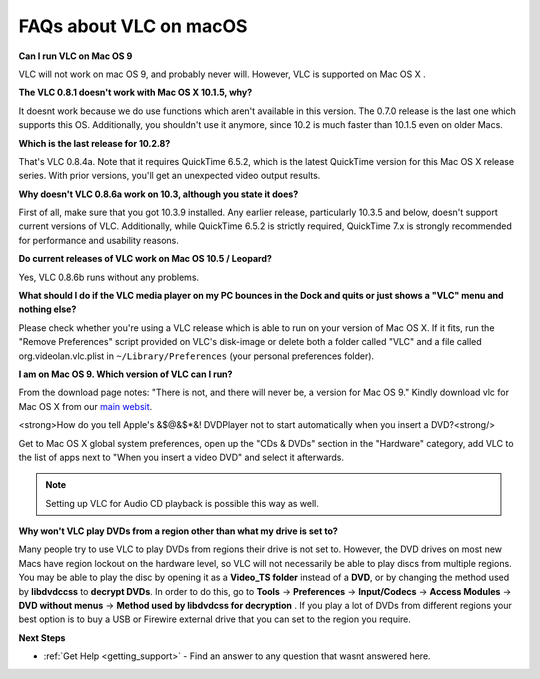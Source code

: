 .. _faq_macos:

FAQs about VLC on macOS
=======================

**Can I run VLC on Mac OS 9**

VLC will not work on mac OS 9, and probably never will. However, VLC is supported on Mac OS X .

**The VLC 0.8.1 doesn't work with Mac OS X 10.1.5, why?**

It doesnt work because we do use functions which aren't available in this version. The 0.7.0 release is the last one which supports this OS. Additionally, you shouldn't use it anymore, since 10.2 is much faster than 10.1.5 even on older Macs.

**Which is the last release for 10.2.8?**

That's VLC 0.8.4a. Note that it requires QuickTime 6.5.2, which is the latest QuickTime version for this Mac OS X release series. With prior versions, you'll get an unexpected video output results.

**Why doesn't VLC 0.8.6a work on 10.3, although you state it does?**

First of all, make sure that you got 10.3.9 installed. Any earlier release, particularly 10.3.5 and below, doesn't support current versions of VLC. Additionally, while QuickTime 6.5.2 is strictly required, QuickTime 7.x is strongly recommended for performance and usability reasons.

**Do current releases of VLC work on Mac OS 10.5 / Leopard?**

Yes, VLC 0.8.6b runs without any problems.

**What should I do if the VLC media player on my PC bounces in the Dock and quits or just shows a "VLC" menu and nothing else?**

Please check whether you're using a VLC release which is able to run on your version of Mac OS X. If it fits, run the "Remove Preferences" script provided on VLC's disk-image or delete both a folder called "VLC" and a file called org.videolan.vlc.plist in ``~/Library/Preferences`` (your personal preferences folder).

**I am on Mac OS 9. Which version of VLC can I run?**

From the download page notes: "There is not, and there will never be, a version for Mac OS 9." Kindly download vlc for Mac OS X from our `main websit <http://www.videolan.org/vlc/download-macosx.html>`_.

<strong>How do you tell Apple's &$@&$*&! DVDPlayer not to start automatically when you insert a DVD?<strong/>

Get to Mac OS X global system preferences, open up the "CDs & DVDs" section in the "Hardware" category, add VLC to the list of apps next to "When you insert a video DVD" and select it afterwards.

.. note:: Setting up VLC for Audio CD playback is possible this way as well.

**Why won't VLC play DVDs from a region other than what my drive is set to?**

Many people try to use VLC to play DVDs from regions their drive is not set to. However, the DVD drives on most new Macs have region lockout on the hardware level, so VLC will not necessarily be able to play discs from multiple regions. You may be able to play the disc by opening it as a **Video_TS folder** instead of a **DVD**, or by changing the method used by **libdvdccss** to **decrypt DVDs**. 
In order to do this, go to **Tools** -> **Preferences** -> **Input/Codecs** -> **Access Modules** -> **DVD without menus** -> **Method used by libdvdcss for decryption** . If you play a lot of DVDs from different regions your best option is to buy a USB or Firewire external drive that you can set to the region you require.

**Next Steps**

* :ref:`Get Help <getting_support>` - Find an answer to any question that wasnt answered here.